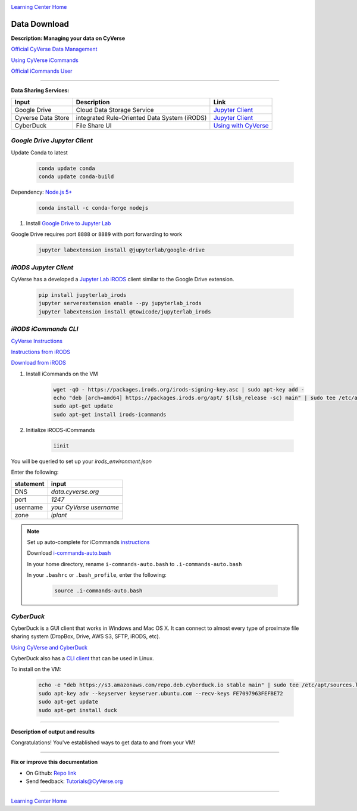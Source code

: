 |CyVerse logo|_

|Home_Icon|_
`Learning Center Home <http://learning.cyverse.org/>`_


Data Download
--------------

**Description: Managing your data on CyVerse**

`Official CyVerse Data Management <http://www.cyverse.org/manage-data>`_

`Using CyVerse iCommands <https://pods.iplantcollaborative.org/wiki/display/DS/Using+iCommands>`_

`Official iCommands User <https://docs.irods.org/4.2.2/icommands/user/>`_

..
	#### Comment: short text description goes here ####

----

**Data Sharing Services:**

.. list-table::
    :header-rows: 1

    * - Input
      - Description
      - Link
    * - Google Drive
      - Cloud Data Storage Service
      - `Jupyter Client <https://github.com/jupyterlab/jupyterlab-google-drive>`_
    * - Cyverse Data Store
      - integrated Rule-Oriented Data System (iRODS)
      - `Jupyter Client <https://www.npmjs.com/package/@towicode/jupyterlab_irods>`_
    * - CyberDuck
      - File Share UI
      - `Using with CyVerse <http://cyberduck-quickstart.readthedocs.io/en/latest/>`_

*Google Drive Jupyter Client*
~~~~~~~~~~~~~~~~~~~~~~~~~~~~~

Update Conda to latest

	.. code-block :: bash
	
		conda update conda
		conda update conda-build
	
Dependency: `Node.js 5+ <https://www.digitalocean.com/community/tutorials/how-to-install-node-js-on-ubuntu-16-04>`_ 

	.. code-block :: bash
	
		conda install -c conda-forge nodejs

1. Install `Google Drive to Jupyter Lab <https://github.com/jupyterlab/jupyterlab-google-drive>`_

Google Drive requires port ``8888`` or ``8889`` with port forwarding to work

	.. code-block :: bash
	
		jupyter labextension install @jupyterlab/google-drive

*iRODS Jupyter Client*
~~~~~~~~~~~~~~~~~~~~~~

CyVerse has a developed a `Jupyter Lab iRODS <https://www.npmjs.com/package/@towicode/jupyterlab_irods>`_ client similar to the Google Drive extension.

	.. code-block :: bash
	
		pip install jupyterlab_irods
		jupyter serverextension enable --py jupyterlab_irods
		jupyter labextension install @towicode/jupyterlab_irods

*iRODS iCommands CLI*
~~~~~~~~~~~~~~~~~~~~~

`CyVerse Instructions <https://pods.iplantcollaborative.org/wiki/display/DS/Setting+Up+iCommands>`_

`Instructions from iRODS <https://packages.irods.org>`_

`Download from iRODS <https://irods.org/download/>`_

1. Install iCommands on the VM

	.. code-block :: bash

		  wget -qO - https://packages.irods.org/irods-signing-key.asc | sudo apt-key add -
		  echo "deb [arch=amd64] https://packages.irods.org/apt/ $(lsb_release -sc) main" | sudo tee /etc/apt/sources.list.d/renci-irods.list
		  sudo apt-get update
		  sudo apt-get install irods-icommands


2. Initialize iRODS-iCommands

	.. code-block :: bash
	
		  iinit

You will be queried to set up your `irods_environment.json`

Enter the following:

.. list-table::
    :header-rows: 1
    
    * - statement
      - input
    * - DNS
      - *data.cyverse.org*
    * - port
      - *1247*
    * - username
      - *your CyVerse username*
    * - zone
      - *iplant*
     
.. Note::

  Set up auto-complete for iCommands `instructions <https://pods.iplantcollaborative.org/wiki/display/DS/Setting+Up+iCommands>`_

  Download `i-commands-auto.bash <https://pods.iplantcollaborative.org/wiki/download/attachments/6720192/i-commands-auto.bash>`_

  In your home directory, rename ``i-commands-auto.bash`` to ``.i-commands-auto.bash``

  In your ``.bashrc`` or ``.bash_profile``, enter the following:
  
	.. code-block :: bash
	
		source .i-commands-auto.bash

*CyberDuck*
~~~~~~~~~~~

CyberDuck is a GUI client that works in Windows and Mac OS X. It can connect to almost every type of proximate file sharing system (DropBox, Drive, AWS S3, SFTP, iRODS, etc).

`Using CyVerse and CyberDuck <http://cyberduck-quickstart.readthedocs.io/en/latest/#>`_

CyberDuck also has a `CLI client <https://duck.sh/>`_ that can be used in Linux.

To install on the VM:

	.. code-block :: bash

		echo -e "deb https://s3.amazonaws.com/repo.deb.cyberduck.io stable main" | sudo tee /etc/apt/sources.list.d/cyberduck.list > /dev/null
		sudo apt-key adv --keyserver keyserver.ubuntu.com --recv-keys FE7097963FEFBE72
		sudo apt-get update
		sudo apt-get install duck

..
	#### Comment: Suggested style guide:
	1. Steps begin with a verb or preposition: Click on... OR Under the "Results Menu"
	2. Locations of files listed parenthetically, separated by carets, ultimate object in bold
	(Username > analyses > *output*)
	3. Buttons and/or keywords in bold: Click on **Apps** OR select **Arabidopsis**
	4. Primary menu titles in double quotes: Under "Input" choose...
	5. Secondary menu titles or headers in single quotes: For the 'Select Input' option choose...
	####

----

**Description of output and results**

Congratulations! You've established ways to get data to and from your VM!

----

**Fix or improve this documentation**

- On Github: `Repo link <https://github.com/CyVerse-learning-materials/neon_data_science>`_
- Send feedback: `Tutorials@CyVerse.org <Tutorials@CyVerse.org>`_

----

|Home_Icon|_
`Learning Center Home <http://learning.cyverse.org/>`_

.. |CyVerse logo| image:: ./img/cyverse_rgb.png
    :width: 500
    :height: 100
.. _CyVerse logo: http://learning.cyverse.org/
.. |Home_Icon| image:: ./img/homeicon.png
    :width: 25
    :height: 25
.. _Home_Icon: http://learning.cyverse.org/
